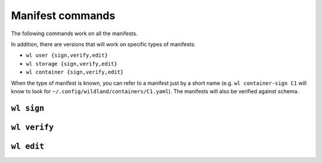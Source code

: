 Manifest commands
=================

The following commands work on all the manifests.

In addition, there are versions that will work on specific types of manifests:

* ``wl user {sign,verify,edit}``
* ``wl storage {sign,verify,edit}``
* ``wl container {sign,verify,edit}``

When the type of manifest is known, you can refer to a manifest just by a short
name (e.g. ``wl container-sign C1`` will know to look for
``~/.config/wildland/containers/C1.yaml``). The manifests will also be verified against
schema.

``wl sign``
-----------

``wl verify``
-------------

``wl edit``
-------------
